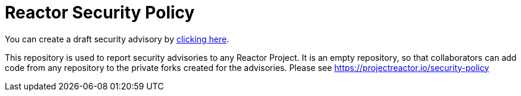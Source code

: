 = Reactor Security Policy

You can create a draft security advisory by https://github.com/reactor/security-advisories/security/advisories/new[clicking here].

This repository is used to report security advisories to any Reactor Project.
It is an empty repository, so that collaborators can add code from any repository to the private forks created for the advisories.
Please see https://projectreactor.io/security-policy
